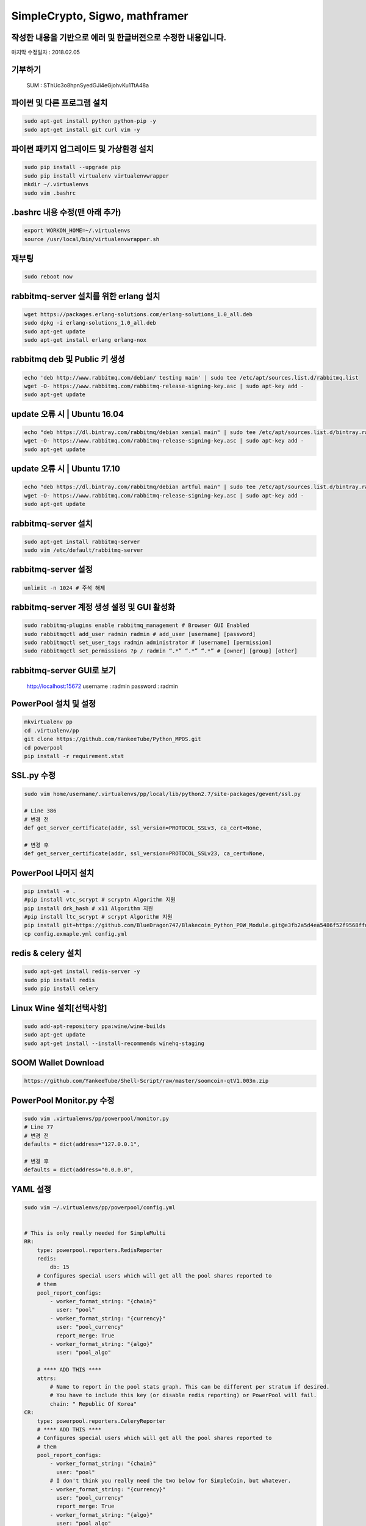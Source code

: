 ================================
SimpleCrypto, Sigwo, mathframer
================================

작성한 내용을 기반으로 에러 및 한글버전으로 수정한 내용입니다.
--------------------------------------------------------------

마지막 수정일자 : 2018.02.05


기부하기
-------
    SUM : SThUc3o8hpnSyedGJi4eGjohvKu1TtA48a



파이썬 및 다른 프로그램 설치
----------------------------
.. code-block:: bash
    
    sudo apt-get install python python-pip -y 
    sudo apt-get install git curl vim -y


파이썬 패키지 업그레이드 및 가상환경 설치
-----------------------------------------
.. code-block:: bash

    sudo pip install --upgrade pip
    sudo pip install virtualenv virtualenvwrapper
    mkdir ~/.virtualenvs
    sudo vim .bashrc


.bashrc 내용 수정(맨 아래 추가)
-------------------------------
.. code-block:: bash

    export WORKON_HOME=~/.virtualenvs
    source /usr/local/bin/virtualenvwrapper.sh


재부팅
------
.. code-block:: bash

    sudo reboot now


rabbitmq-server 설치를 위한 erlang 설치
---------------------------------------
.. code-block:: bash

    wget https://packages.erlang-solutions.com/erlang-solutions_1.0_all.deb
    sudo dpkg -i erlang-solutions_1.0_all.deb
    sudo apt-get update
    sudo apt-get install erlang erlang-nox


rabbitmq deb 및 Public 키 생성
------------------------------
.. code-block:: bash

    echo 'deb http://www.rabbitmq.com/debian/ testing main' | sudo tee /etc/apt/sources.list.d/rabbitmq.list
    wget -O- https://www.rabbitmq.com/rabbitmq-release-signing-key.asc | sudo apt-key add -
    sudo apt-get update


update 오류 시 | Ubuntu 16.04
-----------------------------
.. code-block:: bash

    echo "deb https://dl.bintray.com/rabbitmq/debian xenial main" | sudo tee /etc/apt/sources.list.d/bintray.rabbitmq.list
    wget -O- https://www.rabbitmq.com/rabbitmq-release-signing-key.asc | sudo apt-key add -
    sudo apt-get update


update 오류 시 | Ubuntu 17.10
-----------------------------
.. code-block:: bash

    echo "deb https://dl.bintray.com/rabbitmq/debian artful main" | sudo tee /etc/apt/sources.list.d/bintray.rabbitmq.list
    wget -O- https://www.rabbitmq.com/rabbitmq-release-signing-key.asc | sudo apt-key add -
    sudo apt-get update


rabbitmq-server 설치
--------------------
.. code-block:: bash

    sudo apt-get install rabbitmq-server
    sudo vim /etc/default/rabbitmq-server


rabbitmq-server 설정
--------------------
.. code-block:: bash

    unlimit -n 1024 # 주석 해제


rabbitmq-server 계정 생성 설정 및 GUI 활성화
--------------------------------------------
.. code-block:: bash

    sudo rabbitmq-plugins enable rabbitmq_management # Browser GUI Enabled
    sudo rabbitmqctl add_user radmin radmin # add_user [username] [password]
    sudo rabbitmqctl set_user_tags radmin administrator # [username] [permission]
    sudo rabbitmqctl set_permissions ?p / radmin “.*” “.*” “.*” # [owner] [group] [other]


rabbitmq-server GUI로 보기
--------------------------
    http://localhost:15672
    username : radmin
    password : radmin


PowerPool 설치 및 설정
---------------------
.. code-block:: bash
    
    mkvirtualenv pp
    cd .virtualenv/pp
    git clone https://github.com/YankeeTube/Python_MPOS.git
    cd powerpool
    pip install -r requirement.stxt
    
    
SSL.py 수정
-----------
.. code-block:: bash
    
    sudo vim home/username/.virtualenvs/pp/local/lib/python2.7/site-packages/gevent/ssl.py
    
    # Line 386
    # 변경 전
    def get_server_certificate(addr, ssl_version=PROTOCOL_SSLv3, ca_cert=None,
    
    # 변경 후
    def get_server_certificate(addr, ssl_version=PROTOCOL_SSLv23, ca_cert=None,
    
    
PowerPool 나머지 설치
--------------------
.. code-block:: bash
    
    pip install -e .
    #pip install vtc_scrypt # scryptn Algorithm 지원
    pip install drk_hash # x11 Algorithm 지원
    #pip install ltc_scrypt # scrypt Algorithm 지원
    pip install git+https://github.com/BlueDragon747/Blakecoin_Python_POW_Module.git@e3fb2a5d4ea5486f52f9568ffda132bb69ed8772#egg=blake_hash
    cp config.exmaple.yml config.yml
    
    
redis & celery 설치
------------------
.. code-block:: bash
    
    sudo apt-get install redis-server -y
    sudo pip install redis
    sudo pip install celery
    

Linux Wine 설치[선택사항]
------------------------
.. code-block:: bash

    sudo add-apt-repository ppa:wine/wine-builds
    sudo apt-get update
    sudo apt-get install --install-recommends winehq-staging
    

SOOM Wallet Download
--------------------
.. code-block:: bash
    
    https://github.com/YankeeTube/Shell-Script/raw/master/soomcoin-qtV1.003n.zip
    

PowerPool Monitor.py 수정
------------------------
.. code-block:: bash
    
    sudo vim .virtualenvs/pp/powerpool/monitor.py
    # Line 77
    # 변경 전
    defaults = dict(address="127.0.0.1",
    
    # 변경 후
    defaults = dict(address="0.0.0.0",
    
YAML 설정
---------
.. code-block:: bash
    
    sudo vim ~/.virtualenvs/pp/powerpool/config.yml
    
    
    # This is only really needed for SimpleMulti
    RR:
        type: powerpool.reporters.RedisReporter
        redis:
            db: 15
        # Configures special users which will get all the pool shares reported to
        # them
        pool_report_configs:
            - worker_format_string: "{chain}"
              user: "pool"
            - worker_format_string: "{currency}"
              user: "pool_currency"
              report_merge: True
            - worker_format_string: "{algo}"
              user: "pool_algo"

        # **** ADD THIS ****
        attrs:
            # Name to report in the pool stats graph. This can be different per stratum if desired.
            # You have to include this key (or disable redis reporting) or PowerPool will fail.
            chain: " Republic Of Korea"
    CR:
        type: powerpool.reporters.CeleryReporter
        # **** ADD THIS ****
        # Configures special users which will get all the pool shares reported to
        # them
        pool_report_configs:
            - worker_format_string: "{chain}"
              user: "pool"
            # I don't think you really need the two below for SimpleCoin, but whatever.
            - worker_format_string: "{currency}"
              user: "pool_currency"
              report_merge: True
            - worker_format_string: "{algo}"
              user: "pool_algo"
        attrs:
            chain: “Republic Of Korea"
           
        #LTC:
        #    type: powerpool.jobmanagers.MonitorNetwork
        #    merged:
        #        - SYS
        #    algo: scrypt
        #    currency: LTC
        #    pool_address: mri1PEngsRuU6aLKQJ5gGePUdEo76C6DeT
        #    coinservs:
        #        - port: 20001
        #          address: 127.0.0.1
        #          username: admin1
        #          password: 123
        #          poll_priority: 100

        SUM:
            type: powerpool.jobmanagers.MonitorNetwork
        algo: x11
            currency: SUM
            pool_address: SRHBRcJHK8TWboYAy2eSdaZpVWrkkCFtTv
            coinservs:
                - port: 13801
                  address: 127.0.0.1
                  username: soomrpcuser
                  password: x
                  poll_priority: 100

        #SYS:
        #    type: powerpool.jobmanagers.MonitorAuxNetwork
        #    algo: scrypt
        #    signal: 28
        #    currency: SYS
        #    coinservs:
        #        - port: 19001
        #          address: 127.0.0.1
        #          username: admin1
        #          password: 123
        #          poll_priority: 100

        #TEST_STRAT:
        Python_MPOS_START:
            type: powerpool.stratum_server.StratumServer
            algo: x11
            jobmanager: SUM
            reporter: DR
            start_difficulty: 0.001

        MON:
            type: powerpool.monitor.ServerMonitor




PowerPool 실행
--------------

.. code-block:: bash

    username@hostname:./virtualenvs/pp/powerpool$ pp config.yml
